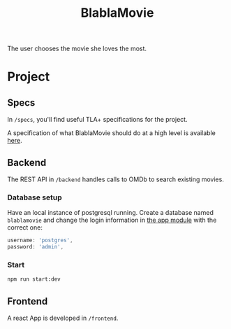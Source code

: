 #+TITLE: BlablaMovie

The user chooses the movie she loves the most.

* Project

** Specs

In =/specs=, you'll find useful TLA+ specifications for the project.

A specification of what BlablaMovie should do at a high level
is available [[file:specs/blablamovie.pdf][here]].

** Backend

The REST API in =/backend= handles calls to OMDb to search existing movies.

*** Database setup

Have an local instance of postgresql running. Create a database named
=blablamovie= and change the login information in [[file:backend/src/app.module.ts][the app module]] with the
correct one:

#+BEGIN_SRC typescript
username: 'postgres',
password: 'admin',
#+END_SRC

*** Start

#+BEGIN_SRC sh
npm run start:dev
#+END_SRC

** Frontend

A react App is developed in =/frontend=.
